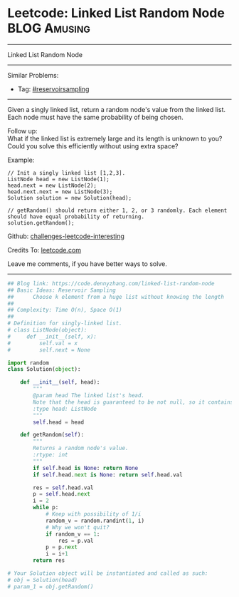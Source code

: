 * Leetcode: Linked List Random Node                            :BLOG:Amusing:
#+STARTUP: showeverything
#+OPTIONS: toc:nil \n:t ^:nil creator:nil d:nil
:PROPERTIES:
:type:     reservoirsampling
:END:
---------------------------------------------------------------------
Linked List Random Node
---------------------------------------------------------------------
Similar Problems:
- Tag: [[https://code.dennyzhang.com/tag/reservoirsampling][#reservoirsampling]]
---------------------------------------------------------------------
Given a singly linked list, return a random node's value from the linked list. Each node must have the same probability of being chosen.

Follow up:
What if the linked list is extremely large and its length is unknown to you? Could you solve this efficiently without using extra space?

Example:
#+BEGIN_EXAMPLE
// Init a singly linked list [1,2,3].
ListNode head = new ListNode(1);
head.next = new ListNode(2);
head.next.next = new ListNode(3);
Solution solution = new Solution(head);

// getRandom() should return either 1, 2, or 3 randomly. Each element should have equal probability of returning.
solution.getRandom();
#+END_EXAMPLE

Github: [[url-external:https://github.com/DennyZhang/challenges-leetcode-interesting/tree/master/linked-list-random-node][challenges-leetcode-interesting]]

Credits To: [[url-external:https://leetcode.com/problems/linked-list-random-node/description/][leetcode.com]]

Leave me comments, if you have better ways to solve.
---------------------------------------------------------------------
#+BEGIN_SRC python
## Blog link: https://code.dennyzhang.com/linked-list-random-node
## Basic Ideas: Reservoir Sampling
##      Choose k element from a huge list without knowing the length
##
## Complexity: Time O(n), Space O(1)
##
# Definition for singly-linked list.
# class ListNode(object):
#     def __init__(self, x):
#         self.val = x
#         self.next = None

import random
class Solution(object):

    def __init__(self, head):
        """
        @param head The linked list's head.
        Note that the head is guaranteed to be not null, so it contains at least one node.
        :type head: ListNode
        """
        self.head = head

    def getRandom(self):
        """
        Returns a random node's value.
        :rtype: int
        """
        if self.head is None: return None
        if self.head.next is None: return self.head.val

        res = self.head.val
        p = self.head.next
        i = 2
        while p:
            # Keep with possibility of 1/i
            random_v = random.randint(1, i)
            # Why we won't quit?
            if random_v == 1:
                res = p.val
            p = p.next
            i = i+1
        return res

# Your Solution object will be instantiated and called as such:
# obj = Solution(head)
# param_1 = obj.getRandom()
#+END_SRC
